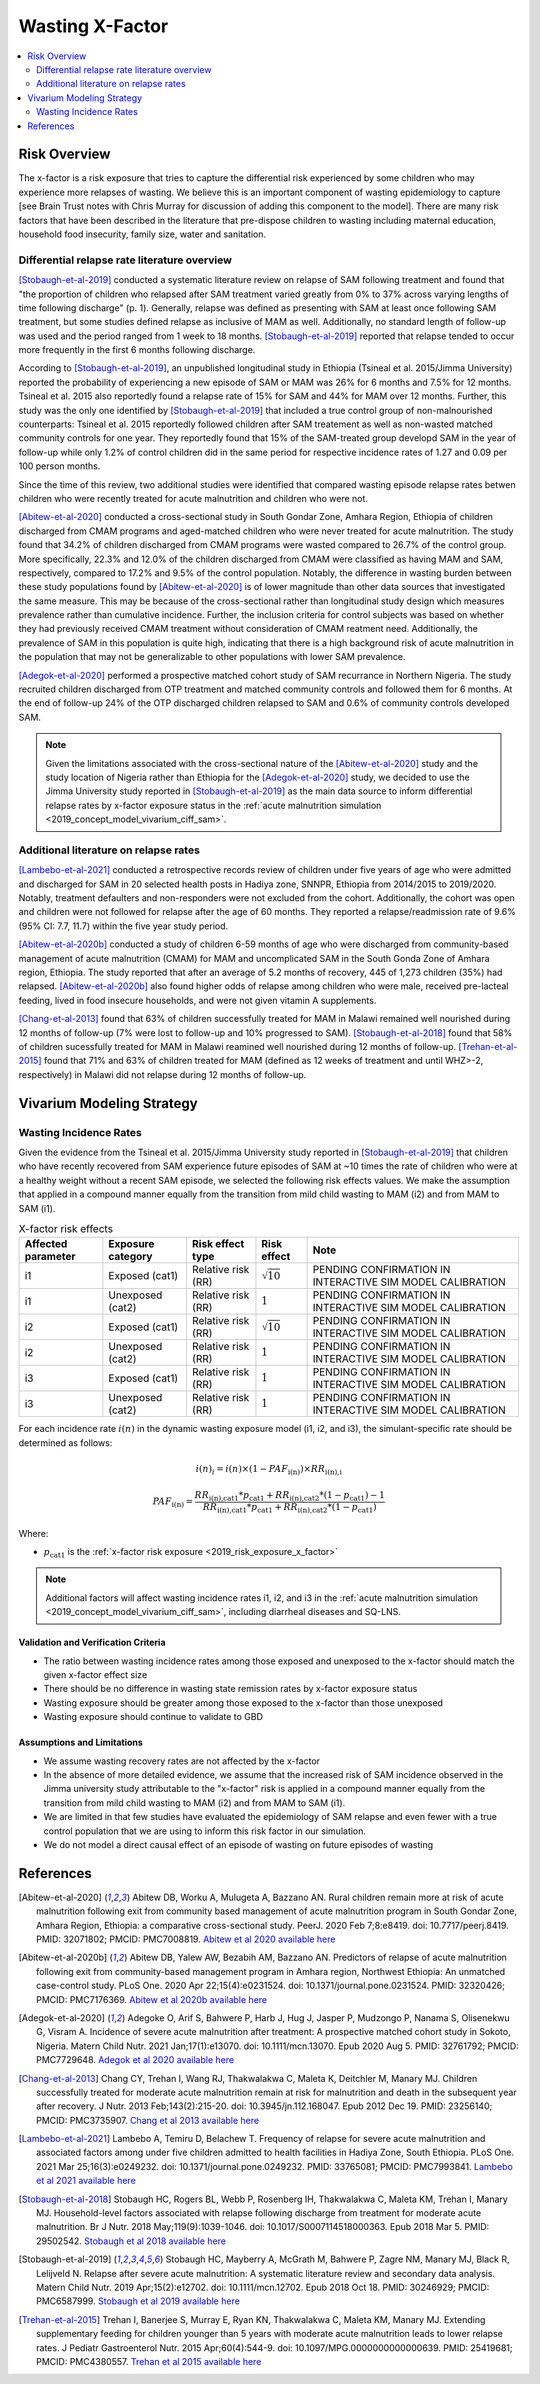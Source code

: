 .. _2019_risk_effect_x_factor:

..
  Section title decorators for this document:

  ==============
  Document Title
  ==============

  Section Level 1
  ---------------

  Section Level 2
  +++++++++++++++

  Section Level 3
  ^^^^^^^^^^^^^^^

  Section Level 4
  ~~~~~~~~~~~~~~~

  Section Level 5
  '''''''''''''''

  The depth of each section level is determined by the order in which each
  decorator is encountered below. If you need an even deeper section level, just
  choose a new decorator symbol from the list here:
  https://docutils.sourceforge.io/docs/ref/rst/restructuredtext.html#sections
  And then add it to the list of decorators above.

===========================
Wasting X-Factor
===========================

.. contents::
   :local:
   :depth: 2

Risk Overview
-------------

The x-factor is a risk exposure that tries to capture the differential risk experienced by some children who may experience more relapses of wasting. We believe this is an important component of wasting epidemiology to capture [see Brain Trust notes with Chris Murray for discussion of adding this component to the model]. There are many risk factors that have been described in the literature that pre-dispose children to wasting including maternal education, household food insecurity, family size, water and sanitation. 

Differential relapse rate literature overview
+++++++++++++++++++++++++++++++++++++++++++++++

[Stobaugh-et-al-2019]_ conducted a systematic literature review on relapse of SAM following treatment and found that "the proportion of children who relapsed after SAM treatment varied greatly from 0% to 37% across varying lengths of time following discharge" (p. 1). Generally, relapse was defined as presenting with SAM at least once following SAM treatment, but some studies defined relapse as inclusive of MAM as well. Additionally, no standard length of follow-up was used and the period ranged from 1 week to 18 months. [Stobaugh-et-al-2019]_ reported that relapse tended to occur more frequently in the first 6 months following discharge.

According to [Stobaugh-et-al-2019]_, an unpublished longitudinal study in Ethiopia (Tsineal et al. 2015/Jimma University) reported the probability of experiencing a new episode of SAM or MAM was 26% for 6 months and 7.5% for 12 months. Tsineal et al. 2015 also reportedly found a relapse rate of 15% for SAM and 44% for MAM over 12 months. Further, this study was the only one identified by [Stobaugh-et-al-2019]_ that included a true control group of non-malnourished counterparts: Tsineal et al. 2015 reportedly followed children after SAM treatement as well as non-wasted matched community controls for one year. They reportedly found that 15% of the SAM-treated group developd SAM in the year of follow-up while only 1.2% of control children did in the same period for respective incidence rates of 1.27 and 0.09 per 100 person months.

Since the time of this review, two additional studies were identified that compared wasting episode relapse rates betwen children who were recently treated for acute malnutrition and children who were not. 

[Abitew-et-al-2020]_ conducted a cross-sectional study in South Gondar
Zone, Amhara Region, Ethiopia of children discharged from CMAM programs and aged-matched children who were never treated for acute malnutrition. The study found that 34.2% of children discharged from CMAM programs were wasted compared to 26.7% of the control group. More specifically, 22.3% and 12.0% of the children discharged from CMAM were classified as having MAM and SAM, respectively, compared to 17.2% and 9.5% of the control population. Notably, the difference in wasting burden between these study populations found by [Abitew-et-al-2020]_ is of lower magnitude than other data sources that investigated the same measure. This may be because of the cross-sectional rather than longitudinal study design which measures prevalence rather than cumulative incidence. Further, the inclusion criteria for control subjects was based on whether they had previously received CMAM treatment without consideration of CMAM reatment need. Additionally, the prevalence of SAM in this population is quite high, indicating that there is a high background risk of acute malnutrition in the population that may not be generalizable to other populations with lower SAM prevalence.

[Adegok-et-al-2020]_ performed a prospective matched cohort study of SAM recurrance in Northern Nigeria. The study recruited children discharged from OTP treatment and matched community controls and followed them for 6 months. At the end of follow-up 24% of the OTP discharged children relapsed to SAM and 0.6% of community controls developed SAM.

.. note::

   Given the limitations associated with the cross-sectional nature of the [Abitew-et-al-2020]_ study and the study location of Nigeria rather than Ethiopia for the [Adegok-et-al-2020]_ study, we decided to use the Jimma University study reported in [Stobaugh-et-al-2019]_ as the main data source to inform differential relapse rates by x-factor exposure status in the :ref:`acute malnutrition simulation <2019_concept_model_vivarium_ciff_sam>`.

Additional literature on relapse rates
+++++++++++++++++++++++++++++++++++++++

[Lambebo-et-al-2021]_ conducted a retrospective records review of children under five years of age who were admitted and discharged for SAM in 20 selected health posts in Hadiya zone, SNNPR, Ethiopia from 2014/2015 to 2019/2020. Notably, treatment defaulters and non-responders were not excluded from the cohort. Additionally, the cohort was open and children were not followed for relapse after the age of 60 months. They reported a relapse/readmission rate of 9.6% (95% CI: 7.7, 11.7) within the five year study period. 

[Abitew-et-al-2020b]_ conducted a study of children 6-59 months of age who were discharged from community-based management of acute malnutrition (CMAM) for MAM and uncomplicated SAM in the South Gonda Zone of Amhara region, Ethiopia. The study reported that after an average of 5.2 months of recovery, 445 of 1,273 children (35%) had relapsed. [Abitew-et-al-2020b]_ also found higher odds of relapse among children who were male, received pre-lacteal feeding, lived in food insecure households, and were not given vitamin A supplements. 

[Chang-et-al-2013]_ found that 63% of children successfully treated for MAM in Malawi remained well nourished during 12 months of follow-up (7% were lost to follow-up and 10% progressed to SAM). [Stobaugh-et-al-2018]_ found that 58% of children sucessfully treated for MAM in Malawi reamined well nourished during 12 months of follow-up. [Trehan-et-al-2015]_ found that 71% and 63% of children treated for MAM (defined as 12 weeks of treatment and until WHZ>-2, respectively) in Malawi did not relapse during 12 months of follow-up.

Vivarium Modeling Strategy
--------------------------

Wasting Incidence Rates
++++++++++++++++++++++++

Given the evidence from the Tsineal et al. 2015/Jimma University study reported in [Stobaugh-et-al-2019]_ that children who have recently recovered from SAM experience future episodes of SAM at ~10 times the rate of children who were at a healthy weight without a recent SAM episode, we selected the following risk effects values. We make the assumption that applied in a compound manner equally from the transition from mild child wasting to MAM (i2) and from MAM to SAM (i1).

.. list-table:: X-factor risk effects
   :header-rows: 1

   * - Affected parameter
     - Exposure category
     - Risk effect type
     - Risk effect
     - Note
   * - i1
     - Exposed (cat1)
     - Relative risk (RR)
     - :math:`\sqrt{10}`
     - PENDING CONFIRMATION IN INTERACTIVE SIM MODEL CALIBRATION
   * - i1
     - Unexposed (cat2)
     - Relative risk (RR)
     - :math:`1`
     - PENDING CONFIRMATION IN INTERACTIVE SIM MODEL CALIBRATION
   * - i2
     - Exposed (cat1)
     - Relative risk (RR)
     - :math:`\sqrt{10}`
     - PENDING CONFIRMATION IN INTERACTIVE SIM MODEL CALIBRATION
   * - i2
     - Unexposed (cat2)
     - Relative risk (RR)
     - :math:`1`
     - PENDING CONFIRMATION IN INTERACTIVE SIM MODEL CALIBRATION
   * - i3
     - Exposed (cat1)
     - Relative risk (RR)
     - :math:`1`
     - PENDING CONFIRMATION IN INTERACTIVE SIM MODEL CALIBRATION
   * - i3
     - Unexposed (cat2)
     - Relative risk (RR)
     - :math:`1`
     - PENDING CONFIRMATION IN INTERACTIVE SIM MODEL CALIBRATION

.. todo::
   
   Incorporate uncertainty about x-factor risk effect values?

For each incidence rate :math:`i(n)` in the dynamic wasting exposure model (i1, i2, and i3), the simulant-specific rate should be determined as follows:

.. math::

   i(n)_i = i(n) \times (1 - PAF_\text{i(n)}) \times RR_\text{i(n),i}

.. math::

   PAF_\text{i(n)} = \frac{RR_\text{i(n),cat1} * p_\text{cat1} + RR_\text{i(n),cat2} * (1 - p_\text{cat1}) - 1}{RR_\text{i(n),cat1} * p_\text{cat1} + RR_\text{i(n),cat2} * (1 - p_\text{cat1})}

Where:

- :math:`p_\text{cat1}` is the :ref:`x-factor risk exposure <2019_risk_exposure_x_factor>`

.. note::

   Additional factors will affect wasting incidence rates i1, i2, and i3 in the :ref:`acute malnutrition simulation <2019_concept_model_vivarium_ciff_sam>`, including diarrheal diseases and SQ-LNS. 

Validation and Verification Criteria
^^^^^^^^^^^^^^^^^^^^^^^^^^^^^^^^^^^^

- The ratio between wasting incidence rates among those exposed and unexposed to the x-factor should match the given x-factor effect size
- There should be no difference in wasting state remission rates by x-factor exposure status
- Wasting exposure should be greater among those exposed to the x-factor than those unexposed
- Wasting exposure should continue to validate to GBD

.. todo::

   Link interactive sim validation notebooks and describe targets

Assumptions and Limitations
^^^^^^^^^^^^^^^^^^^^^^^^^^^

- We assume wasting recovery rates are not affected by the x-factor
- In the absence of more detailed evidence, we assume that the increased risk of SAM incidence observed in the Jimma university study attributable to the "x-factor" risk is applied in a compound manner equally from the transition from mild child wasting to MAM (i2) and from MAM to SAM (i1).
- We are limited in that few studies have evaluated the epidemiology of SAM relapse and even fewer with a true control population that we are using to inform this risk factor in our simulation.
- We do not model a direct causal effect of an episode of wasting on future episodes of wasting

References
----------

.. [Abitew-et-al-2020]
   Abitew DB, Worku A, Mulugeta A, Bazzano AN. Rural children remain more at risk of acute malnutrition following exit from community based management of acute malnutrition program in South Gondar Zone, Amhara Region, Ethiopia: a comparative cross-sectional study. PeerJ. 2020 Feb 7;8:e8419. doi: 10.7717/peerj.8419. PMID: 32071802; PMCID: PMC7008819. 
   `Abitew et al 2020 available here <https://pubmed.ncbi.nlm.nih.gov/32071802/>`_

.. [Abitew-et-al-2020b]
   Abitew DB, Yalew AW, Bezabih AM, Bazzano AN. Predictors of relapse of acute malnutrition following exit from community-based management program in Amhara region, Northwest Ethiopia: An unmatched case-control study. PLoS One. 2020 Apr 22;15(4):e0231524. doi: 10.1371/journal.pone.0231524. PMID: 32320426; PMCID: PMC7176369. 
   `Abitew et al 2020b available here <https://pubmed.ncbi.nlm.nih.gov/32320426/>`_

.. [Adegok-et-al-2020]
   Adegoke O, Arif S, Bahwere P, Harb J, Hug J, Jasper P, Mudzongo P, Nanama S, Olisenekwu G, Visram A. Incidence of severe acute malnutrition after treatment: A prospective matched cohort study in Sokoto, Nigeria. Matern Child Nutr. 2021 Jan;17(1):e13070. doi: 10.1111/mcn.13070. Epub 2020 Aug 5. PMID: 32761792; PMCID: PMC7729648.
   `Adegok et al 2020 available here <https://pubmed.ncbi.nlm.nih.gov/32761792/>`_

.. [Chang-et-al-2013]
   Chang CY, Trehan I, Wang RJ, Thakwalakwa C, Maleta K, Deitchler M, Manary MJ. Children successfully treated for moderate acute malnutrition remain at risk for malnutrition and death in the subsequent year after recovery. J Nutr. 2013 Feb;143(2):215-20. doi: 10.3945/jn.112.168047. Epub 2012 Dec 19. PMID: 23256140; PMCID: PMC3735907.
   `Chang et al 2013 available here <https://pubmed.ncbi.nlm.nih.gov/23256140/>`_

.. [Lambebo-et-al-2021]
   Lambebo A, Temiru D, Belachew T. Frequency of relapse for severe acute malnutrition and associated factors among under five children admitted to health facilities in Hadiya Zone, South Ethiopia. PLoS One. 2021 Mar 25;16(3):e0249232. doi: 10.1371/journal.pone.0249232. PMID: 33765081; PMCID: PMC7993841.
   `Lambebo et al 2021 available here <https://pubmed.ncbi.nlm.nih.gov/33765081/>`_

.. [Stobaugh-et-al-2018]
   Stobaugh HC, Rogers BL, Webb P, Rosenberg IH, Thakwalakwa C, Maleta KM, Trehan I, Manary MJ. Household-level factors associated with relapse following discharge from treatment for moderate acute malnutrition. Br J Nutr. 2018 May;119(9):1039-1046. doi: 10.1017/S0007114518000363. Epub 2018 Mar 5. PMID: 29502542.
   `Stobaugh et al 2018 available here <https://pubmed.ncbi.nlm.nih.gov/29502542/>`_

.. [Stobaugh-et-al-2019]
   Stobaugh HC, Mayberry A, McGrath M, Bahwere P, Zagre NM, Manary MJ, Black R, Lelijveld N. Relapse after severe acute malnutrition: A systematic literature review and secondary data analysis. Matern Child Nutr. 2019 Apr;15(2):e12702. doi: 10.1111/mcn.12702. Epub 2018 Oct 18. PMID: 30246929; PMCID: PMC6587999.
   `Stobaugh et al 2019 available here <https://pubmed.ncbi.nlm.nih.gov/30246929/>`_
   
.. [Trehan-et-al-2015]
   Trehan I, Banerjee S, Murray E, Ryan KN, Thakwalakwa C, Maleta KM, Manary MJ. Extending supplementary feeding for children younger than 5 years with moderate acute malnutrition leads to lower relapse rates. J Pediatr Gastroenterol Nutr. 2015 Apr;60(4):544-9. doi: 10.1097/MPG.0000000000000639. PMID: 25419681; PMCID: PMC4380557.
   `Trehan et al 2015 available here <https://pubmed.ncbi.nlm.nih.gov/25419681/>`_
